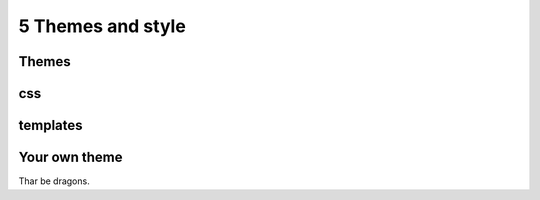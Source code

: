 5 Themes and style
==================

Themes
------

css
---

templates
---------

Your own theme
--------------

Thar be dragons.

